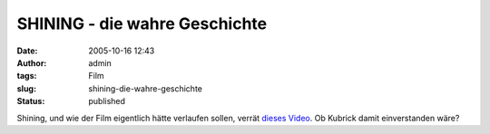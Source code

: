 SHINING - die wahre Geschichte
##############################
:date: 2005-10-16 12:43
:author: admin
:tags: Film
:slug: shining-die-wahre-geschichte
:status: published

Shining, und wie der Film eigentlich hätte verlaufen sollen, verrät
`dieses Video <http://www.ps260.com/molly/SHINING%20FINAL.mov>`__. Ob
Kubrick damit einverstanden wäre?
